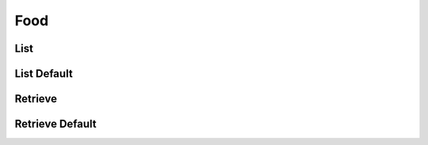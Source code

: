 ====
Food
====

List
====

.. http:get:: /v1/business/food/

    List the food of the store.

    Authentication: :doc:`/authentication/employee`

    Serializer: :doc:`/serializers/business/shortFood`

    :resheader Content-Type: application/json

    :statuscode 200: no error
    :statuscode 403: authentication failed


List Default
============

.. http:get:: /v1/business/food/default/

    **Pagination disabled.**

    List the food of the store.

    Authentication: :doc:`/authentication/employee`

    Serializer: :doc:`/serializers/business/shortFood`

    :resheader Content-Type: application/json

    :statuscode 200: no error
    :statuscode 403: authentication failed


Retrieve
========

.. http:get:: /v1/business/food/(int:id)

    Retrieve a food by its ID.

    Authentication: :doc:`/authentication/employee`

    Serializer: :doc:`/serializers/global/defaultFood`

    :resheader Content-Type: application/json

    :query int id: :doc:`/serializers/global/food` ID

    :statuscode 200: no error
    :statuscode 403: authentication failed


Retrieve Default
================

.. http:get:: /v1/business/food/default/(int:id)

    Retrieve a food by its ID.

    Authentication: :doc:`/authentication/employee`

    Serializer: :doc:`/serializers/global/defaultFood`

    :resheader Content-Type: application/json

    :query int id: :doc:`/serializers/global/defaultFood` ID

    :statuscode 200: no error
    :statuscode 403: authentication failed
